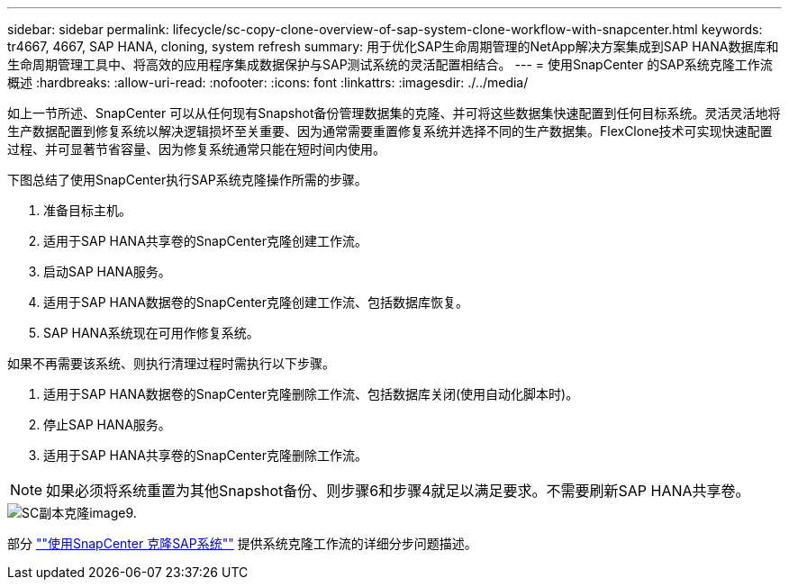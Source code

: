---
sidebar: sidebar 
permalink: lifecycle/sc-copy-clone-overview-of-sap-system-clone-workflow-with-snapcenter.html 
keywords: tr4667, 4667, SAP HANA, cloning, system refresh 
summary: 用于优化SAP生命周期管理的NetApp解决方案集成到SAP HANA数据库和生命周期管理工具中、将高效的应用程序集成数据保护与SAP测试系统的灵活配置相结合。 
---
= 使用SnapCenter 的SAP系统克隆工作流概述
:hardbreaks:
:allow-uri-read: 
:nofooter: 
:icons: font
:linkattrs: 
:imagesdir: ./../media/


如上一节所述、SnapCenter 可以从任何现有Snapshot备份管理数据集的克隆、并可将这些数据集快速配置到任何目标系统。灵活灵活地将生产数据配置到修复系统以解决逻辑损坏至关重要、因为通常需要重置修复系统并选择不同的生产数据集。FlexClone技术可实现快速配置过程、并可显著节省容量、因为修复系统通常只能在短时间内使用。

下图总结了使用SnapCenter执行SAP系统克隆操作所需的步骤。

. 准备目标主机。
. 适用于SAP HANA共享卷的SnapCenter克隆创建工作流。
. 启动SAP HANA服务。
. 适用于SAP HANA数据卷的SnapCenter克隆创建工作流、包括数据库恢复。
. SAP HANA系统现在可用作修复系统。


如果不再需要该系统、则执行清理过程时需执行以下步骤。

. 适用于SAP HANA数据卷的SnapCenter克隆删除工作流、包括数据库关闭(使用自动化脚本时)。
. 停止SAP HANA服务。
. 适用于SAP HANA共享卷的SnapCenter克隆删除工作流。



NOTE: 如果必须将系统重置为其他Snapshot备份、则步骤6和步骤4就足以满足要求。不需要刷新SAP HANA共享卷。

image::sc-copy-clone-image9.png[SC副本克隆image9.]

部分 link:sc-copy-clone-sap-system-clone-with-snapcenter.html[""使用SnapCenter 克隆SAP系统""] 提供系统克隆工作流的详细分步问题描述。

